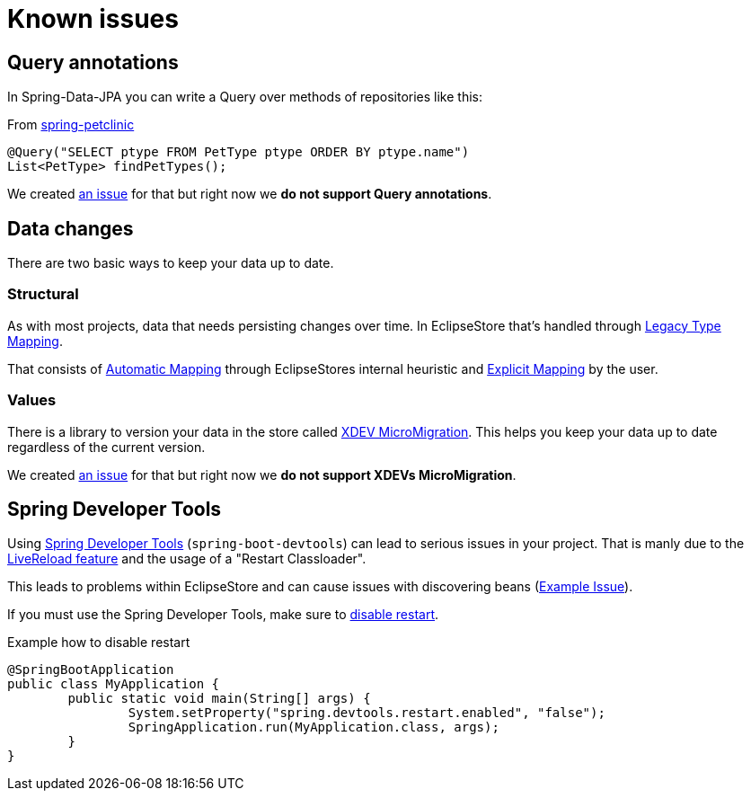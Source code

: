 = Known issues

== Query annotations

In Spring-Data-JPA you can write a Query over methods of repositories like this:

[source,java,title="From https://github.com/spring-projects/spring-petclinic/blob/main/src/main/java/org/springframework/samples/petclinic/owner/OwnerRepository.java[spring-petclinic]"]
----
@Query("SELECT ptype FROM PetType ptype ORDER BY ptype.name")
List<PetType> findPetTypes();
----

We created https://github.com/xdev-software/spring-data-eclipse-store/issues/32[an issue] for that but right now we *do not support Query annotations*.

== Data changes

There are two basic ways to keep your data up to date.

=== Structural

As with most projects, data that needs persisting changes over time.
In EclipseStore that's handled through https://docs.eclipsestore.io/manual/storage/legacy-type-mapping/index.html[Legacy Type Mapping].

That consists of https://docs.eclipsestore.io/manual/storage/legacy-type-mapping/index.html#_automatic_mapping[Automatic Mapping] through EclipseStores internal heuristic and https://docs.eclipsestore.io/manual/storage/legacy-type-mapping/index.html#explicit-mapping[Explicit Mapping] by the user.

=== Values

There is a library to version your data in the store called https://github.com/xdev-software/micro-migration[XDEV MicroMigration].
This helps you keep your data up to date regardless of the current version.

We created https://github.com/xdev-software/spring-data-eclipse-store/issues/33[an issue] for that but right now we *do not support XDEVs MicroMigration*.

== Spring Developer Tools

Using https://docs.spring.io/spring-boot/reference/using/devtools.html[Spring Developer Tools] (`spring-boot-devtools`) can lead to serious issues in your project.
That is manly due to the https://docs.spring.io/spring-boot/reference/using/devtools.html#using.devtools.livereload[LiveReload feature] and the usage of a "Restart Classloader".

This leads to problems within EclipseStore and can cause issues with discovering beans (https://github.com/spring-projects/spring-boot/issues/41011[Example Issue]).

If you must use the Spring Developer Tools, make sure to https://docs.spring.io/spring-boot/reference/using/devtools.html#using.devtools.restart.disable[disable restart].

[source,java,title="Example how to disable restart"]
----
@SpringBootApplication
public class MyApplication {
	public static void main(String[] args) {
		System.setProperty("spring.devtools.restart.enabled", "false");
		SpringApplication.run(MyApplication.class, args);
	}
}
----
